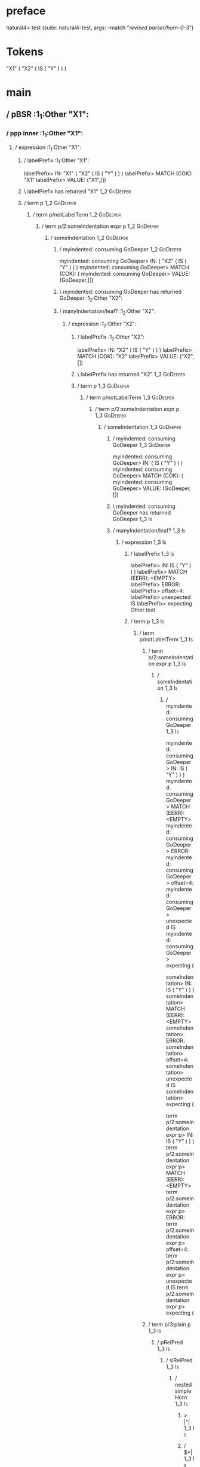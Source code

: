* preface
:PROPERTIES:
:VISIBILITY: folded
:END:

natural4> test (suite: natural4-test, args: --match "/revised parser/horn-0-3/")

* Tokens
"X1"
    ( "X2"
        ( IS ( "Y" ) )
    )
* main
:PROPERTIES:
:VISIBILITY: children
:END:

** / pBSR                                                                                                              :1_1:Other "X1":
*** / ppp inner                                                                                                       :1_1:Other "X1":
**** / expression                                                                                                    :1_1:Other "X1":
***** / labelPrefix                                                                                                 :1_1:Other "X1":
labelPrefix> IN: "X1" ( "X2" ( IS ( "Y" ) ) )
labelPrefix> MATCH (COK): "X1"
labelPrefix> VALUE: ("X1",[])

***** \ labelPrefix has returned "X1"                                                                                :1_2:GoDeeper:
***** / term p                                                                                                       :1_2:GoDeeper:
****** / term p/notLabelTerm                                                                                        :1_2:GoDeeper:
******* / term p/2:someIndentation expr p                                                                          :1_2:GoDeeper:
******** / someIndentation                                                                                        :1_2:GoDeeper:
********* / myindented: consuming GoDeeper                                                                       :1_2:GoDeeper:
myindented: consuming GoDeeper> IN: ( "X2" ( IS ( "Y" ) ) )
myindented: consuming GoDeeper> MATCH (COK): (
myindented: consuming GoDeeper> VALUE: (GoDeeper,[])

********* \ myindented: consuming GoDeeper has returned GoDeeper                                                  :1_2:Other "X2":
********* / manyIndentation/leaf?                                                                                 :1_2:Other "X2":
********** / expression                                                                                          :1_2:Other "X2":
*********** / labelPrefix                                                                                       :1_2:Other "X2":
labelPrefix> IN: "X2" ( IS ( "Y" ) ) )
labelPrefix> MATCH (COK): "X2"
labelPrefix> VALUE: ("X2",[])

*********** \ labelPrefix has returned "X2"                                                                      :1_3:GoDeeper:
*********** / term p                                                                                             :1_3:GoDeeper:
************ / term p/notLabelTerm                                                                              :1_3:GoDeeper:
************* / term p/2:someIndentation expr p                                                                :1_3:GoDeeper:
************** / someIndentation                                                                              :1_3:GoDeeper:
*************** / myindented: consuming GoDeeper                                                             :1_3:GoDeeper:
myindented: consuming GoDeeper> IN: ( IS ( "Y" ) ) )
myindented: consuming GoDeeper> MATCH (COK): (
myindented: consuming GoDeeper> VALUE: (GoDeeper,[])

*************** \ myindented: consuming GoDeeper has returned GoDeeper                                        :1_3:Is:
*************** / manyIndentation/leaf?                                                                       :1_3:Is:
**************** / expression                                                                                :1_3:Is:
***************** / labelPrefix                                                                             :1_3:Is:
labelPrefix> IN: IS ( "Y" ) ) )
labelPrefix> MATCH (EERR): <EMPTY>
labelPrefix> ERROR:
labelPrefix> offset=4:
labelPrefix> unexpected IS
labelPrefix> expecting Other text

***************** / term p                                                                                  :1_3:Is:
****************** / term p/notLabelTerm                                                                   :1_3:Is:
******************* / term p/2:someIndentation expr p                                                     :1_3:Is:
******************** / someIndentation                                                                   :1_3:Is:
********************* / myindented: consuming GoDeeper                                                  :1_3:Is:
myindented: consuming GoDeeper> IN: IS ( "Y" ) ) )
myindented: consuming GoDeeper> MATCH (EERR): <EMPTY>
myindented: consuming GoDeeper> ERROR:
myindented: consuming GoDeeper> offset=4:
myindented: consuming GoDeeper> unexpected IS
myindented: consuming GoDeeper> expecting (

someIndentation> IN: IS ( "Y" ) ) )
someIndentation> MATCH (EERR): <EMPTY>
someIndentation> ERROR:
someIndentation> offset=4:
someIndentation> unexpected IS
someIndentation> expecting (

term p/2:someIndentation expr p> IN: IS ( "Y" ) ) )
term p/2:someIndentation expr p> MATCH (EERR): <EMPTY>
term p/2:someIndentation expr p> ERROR:
term p/2:someIndentation expr p> offset=4:
term p/2:someIndentation expr p> unexpected IS
term p/2:someIndentation expr p> expecting (

******************* / term p/3:plain p                                                                    :1_3:Is:
******************** / pRelPred                                                                          :1_3:Is:
********************* / slRelPred                                                                       :1_3:Is:
********************** / nested simpleHorn                                                             :1_3:Is:
*********************** > |^|                                                                         :1_3:Is:
*********************** / $*|                                                                         :1_3:Is:
************************ / slMultiTerm                                                               :1_3:Is:
************************* / someSL                                                                  :1_3:Is:
************************** / pNumAsText                                                            :1_3:Is:
pNumAsText> IN: IS ( "Y" ) ) )
pNumAsText> MATCH (EERR): <EMPTY>
pNumAsText> ERROR:
pNumAsText> offset=4:
pNumAsText> unexpected IS
pNumAsText> expecting number

someSL> IN: IS ( "Y" ) ) )
someSL> MATCH (EERR): <EMPTY>
someSL> ERROR:
someSL> offset=4:
someSL> unexpected IS
someSL> expecting other text or number

slMultiTerm> IN: IS ( "Y" ) ) )
slMultiTerm> MATCH (EERR): <EMPTY>
slMultiTerm> ERROR:
slMultiTerm> offset=4:
slMultiTerm> unexpected IS
slMultiTerm> expecting other text or number

$*|> IN: IS ( "Y" ) ) )
$*|> MATCH (EERR): <EMPTY>
$*|> ERROR:
$*|> offset=4:
$*|> unexpected IS
$*|> expecting other text or number

nested simpleHorn> IN: IS ( "Y" ) ) )
nested simpleHorn> MATCH (EERR): <EMPTY>
nested simpleHorn> ERROR:
nested simpleHorn> offset=4:
nested simpleHorn> unexpected IS
nested simpleHorn> expecting other text or number

********************** / RPConstraint                                                                  :1_3:Is:
*********************** / $*|                                                                         :1_3:Is:
************************ / slMultiTerm                                                               :1_3:Is:
************************* / someSL                                                                  :1_3:Is:
************************** / pNumAsText                                                            :1_3:Is:
pNumAsText> IN: IS ( "Y" ) ) )
pNumAsText> MATCH (EERR): <EMPTY>
pNumAsText> ERROR:
pNumAsText> offset=4:
pNumAsText> unexpected IS
pNumAsText> expecting number

someSL> IN: IS ( "Y" ) ) )
someSL> MATCH (EERR): <EMPTY>
someSL> ERROR:
someSL> offset=4:
someSL> unexpected IS
someSL> expecting other text or number

slMultiTerm> IN: IS ( "Y" ) ) )
slMultiTerm> MATCH (EERR): <EMPTY>
slMultiTerm> ERROR:
slMultiTerm> offset=4:
slMultiTerm> unexpected IS
slMultiTerm> expecting other text or number

$*|> IN: IS ( "Y" ) ) )
$*|> MATCH (EERR): <EMPTY>
$*|> ERROR:
$*|> offset=4:
$*|> unexpected IS
$*|> expecting other text or number

RPConstraint> IN: IS ( "Y" ) ) )
RPConstraint> MATCH (EERR): <EMPTY>
RPConstraint> ERROR:
RPConstraint> offset=4:
RPConstraint> unexpected IS
RPConstraint> expecting other text or number

********************** / RPBoolStructR                                                                 :1_3:Is:
*********************** / $*|                                                                         :1_3:Is:
************************ / slMultiTerm                                                               :1_3:Is:
************************* / someSL                                                                  :1_3:Is:
************************** / pNumAsText                                                            :1_3:Is:
pNumAsText> IN: IS ( "Y" ) ) )
pNumAsText> MATCH (EERR): <EMPTY>
pNumAsText> ERROR:
pNumAsText> offset=4:
pNumAsText> unexpected IS
pNumAsText> expecting number

someSL> IN: IS ( "Y" ) ) )
someSL> MATCH (EERR): <EMPTY>
someSL> ERROR:
someSL> offset=4:
someSL> unexpected IS
someSL> expecting other text or number

slMultiTerm> IN: IS ( "Y" ) ) )
slMultiTerm> MATCH (EERR): <EMPTY>
slMultiTerm> ERROR:
slMultiTerm> offset=4:
slMultiTerm> unexpected IS
slMultiTerm> expecting other text or number

$*|> IN: IS ( "Y" ) ) )
$*|> MATCH (EERR): <EMPTY>
$*|> ERROR:
$*|> offset=4:
$*|> unexpected IS
$*|> expecting other text or number

RPBoolStructR> IN: IS ( "Y" ) ) )
RPBoolStructR> MATCH (EERR): <EMPTY>
RPBoolStructR> ERROR:
RPBoolStructR> offset=4:
RPBoolStructR> unexpected IS
RPBoolStructR> expecting other text or number

********************** / RPMT                                                                          :1_3:Is:
*********************** / $*|                                                                         :1_3:Is:
************************ / slAKA                                                                     :1_3:Is:
************************* / $*|                                                                     :1_3:Is:
************************** / slAKA base                                                            :1_3:Is:
*************************** / slMultiTerm                                                         :1_3:Is:
**************************** / someSL                                                            :1_3:Is:
***************************** / pNumAsText                                                      :1_3:Is:
pNumAsText> IN: IS ( "Y" ) ) )
pNumAsText> MATCH (EERR): <EMPTY>
pNumAsText> ERROR:
pNumAsText> offset=4:
pNumAsText> unexpected IS
pNumAsText> expecting number

someSL> IN: IS ( "Y" ) ) )
someSL> MATCH (EERR): <EMPTY>
someSL> ERROR:
someSL> offset=4:
someSL> unexpected IS
someSL> expecting other text or number

slMultiTerm> IN: IS ( "Y" ) ) )
slMultiTerm> MATCH (EERR): <EMPTY>
slMultiTerm> ERROR:
slMultiTerm> offset=4:
slMultiTerm> unexpected IS
slMultiTerm> expecting other text or number

slAKA base> IN: IS ( "Y" ) ) )
slAKA base> MATCH (EERR): <EMPTY>
slAKA base> ERROR:
slAKA base> offset=4:
slAKA base> unexpected IS
slAKA base> expecting other text or number

$*|> IN: IS ( "Y" ) ) )
$*|> MATCH (EERR): <EMPTY>
$*|> ERROR:
$*|> offset=4:
$*|> unexpected IS
$*|> expecting other text or number

slAKA> IN: IS ( "Y" ) ) )
slAKA> MATCH (EERR): <EMPTY>
slAKA> ERROR:
slAKA> offset=4:
slAKA> unexpected IS
slAKA> expecting other text or number

$*|> IN: IS ( "Y" ) ) )
$*|> MATCH (EERR): <EMPTY>
$*|> ERROR:
$*|> offset=4:
$*|> unexpected IS
$*|> expecting other text or number

RPMT> IN: IS ( "Y" ) ) )
RPMT> MATCH (EERR): <EMPTY>
RPMT> ERROR:
RPMT> offset=4:
RPMT> unexpected IS
RPMT> expecting other text or number

slRelPred> IN: IS ( "Y" ) ) )
slRelPred> MATCH (EERR): <EMPTY>
slRelPred> ERROR:
slRelPred> offset=4:
slRelPred> unexpected IS
slRelPred> expecting other text or number

pRelPred> IN: IS ( "Y" ) ) )
pRelPred> MATCH (EERR): <EMPTY>
pRelPred> ERROR:
pRelPred> offset=4:
pRelPred> unexpected IS
pRelPred> expecting other text or number

term p/3:plain p> IN: IS ( "Y" ) ) )
term p/3:plain p> MATCH (EERR): <EMPTY>
term p/3:plain p> ERROR:
term p/3:plain p> offset=4:
term p/3:plain p> unexpected IS
term p/3:plain p> expecting other text or number

term p/notLabelTerm> IN: IS ( "Y" ) ) )
term p/notLabelTerm> MATCH (EERR): <EMPTY>
term p/notLabelTerm> ERROR:
term p/notLabelTerm> offset=4:
term p/notLabelTerm> unexpected IS
term p/notLabelTerm> expecting ( or term

term p> IN: IS ( "Y" ) ) )
term p> MATCH (EERR): <EMPTY>
term p> ERROR:
term p> offset=4:
term p> unexpected IS
term p> expecting ( or term

expression> IN: IS ( "Y" ) ) )
expression> MATCH (EERR): <EMPTY>
expression> ERROR:
expression> offset=4:
expression> unexpected IS
expression> expecting expression

manyIndentation/leaf?> IN: IS ( "Y" ) ) )
manyIndentation/leaf?> MATCH (EERR): <EMPTY>
manyIndentation/leaf?> ERROR:
manyIndentation/leaf?> offset=4:
manyIndentation/leaf?> unexpected IS
manyIndentation/leaf?> expecting expression

*************** / manyIndentation/deeper; calling someIndentation                                             :1_3:Is:
**************** / someIndentation                                                                           :1_3:Is:
***************** / myindented: consuming GoDeeper                                                          :1_3:Is:
myindented: consuming GoDeeper> IN: IS ( "Y" ) ) )
myindented: consuming GoDeeper> MATCH (EERR): <EMPTY>
myindented: consuming GoDeeper> ERROR:
myindented: consuming GoDeeper> offset=4:
myindented: consuming GoDeeper> unexpected IS
myindented: consuming GoDeeper> expecting (

someIndentation> IN: IS ( "Y" ) ) )
someIndentation> MATCH (EERR): <EMPTY>
someIndentation> ERROR:
someIndentation> offset=4:
someIndentation> unexpected IS
someIndentation> expecting (

manyIndentation/deeper; calling someIndentation> IN: IS ( "Y" ) ) )
manyIndentation/deeper; calling someIndentation> MATCH (EERR): <EMPTY>
manyIndentation/deeper; calling someIndentation> ERROR:
manyIndentation/deeper; calling someIndentation> offset=4:
manyIndentation/deeper; calling someIndentation> unexpected IS
manyIndentation/deeper; calling someIndentation> expecting (

someIndentation> IN: ( IS ( "Y" ) ) )
someIndentation> MATCH (CERR): (
someIndentation> ERROR:
someIndentation> offset=4:
someIndentation> unexpected IS
someIndentation> expecting ( or expression

term p/2:someIndentation expr p> IN: ( IS ( "Y" ) ) )
term p/2:someIndentation expr p> MATCH (CERR): (
term p/2:someIndentation expr p> ERROR:
term p/2:someIndentation expr p> offset=4:
term p/2:someIndentation expr p> unexpected IS
term p/2:someIndentation expr p> expecting ( or expression

************* / term p/3:plain p                                                                               :1_3:GoDeeper:
************** / pRelPred                                                                                     :1_3:GoDeeper:
*************** / slRelPred                                                                                  :1_3:GoDeeper:
**************** / nested simpleHorn                                                                        :1_3:GoDeeper:
***************** > |^|                                                                                    :1_3:GoDeeper:
***************** / $*|                                                                                    :1_3:GoDeeper:
****************** / slMultiTerm                                                                          :1_3:GoDeeper:
******************* / someSL                                                                             :1_3:GoDeeper:
******************** / pNumAsText                                                                       :1_3:GoDeeper:
pNumAsText> IN: ( IS ( "Y" ) ) )
pNumAsText> MATCH (EERR): <EMPTY>
pNumAsText> ERROR:
pNumAsText> offset=3:
pNumAsText> unexpected (
pNumAsText> expecting number

someSL> IN: ( IS ( "Y" ) ) )
someSL> MATCH (EERR): <EMPTY>
someSL> ERROR:
someSL> offset=3:
someSL> unexpected (
someSL> expecting other text or number

slMultiTerm> IN: ( IS ( "Y" ) ) )
slMultiTerm> MATCH (EERR): <EMPTY>
slMultiTerm> ERROR:
slMultiTerm> offset=3:
slMultiTerm> unexpected (
slMultiTerm> expecting other text or number

$*|> IN: ( IS ( "Y" ) ) )
$*|> MATCH (EERR): <EMPTY>
$*|> ERROR:
$*|> offset=3:
$*|> unexpected (
$*|> expecting other text or number

nested simpleHorn> IN: ( IS ( "Y" ) ) )
nested simpleHorn> MATCH (EERR): <EMPTY>
nested simpleHorn> ERROR:
nested simpleHorn> offset=3:
nested simpleHorn> unexpected (
nested simpleHorn> expecting other text or number

**************** / RPConstraint                                                                             :1_3:GoDeeper:
***************** / $*|                                                                                    :1_3:GoDeeper:
****************** / slMultiTerm                                                                          :1_3:GoDeeper:
******************* / someSL                                                                             :1_3:GoDeeper:
******************** / pNumAsText                                                                       :1_3:GoDeeper:
pNumAsText> IN: ( IS ( "Y" ) ) )
pNumAsText> MATCH (EERR): <EMPTY>
pNumAsText> ERROR:
pNumAsText> offset=3:
pNumAsText> unexpected (
pNumAsText> expecting number

someSL> IN: ( IS ( "Y" ) ) )
someSL> MATCH (EERR): <EMPTY>
someSL> ERROR:
someSL> offset=3:
someSL> unexpected (
someSL> expecting other text or number

slMultiTerm> IN: ( IS ( "Y" ) ) )
slMultiTerm> MATCH (EERR): <EMPTY>
slMultiTerm> ERROR:
slMultiTerm> offset=3:
slMultiTerm> unexpected (
slMultiTerm> expecting other text or number

$*|> IN: ( IS ( "Y" ) ) )
$*|> MATCH (EERR): <EMPTY>
$*|> ERROR:
$*|> offset=3:
$*|> unexpected (
$*|> expecting other text or number

RPConstraint> IN: ( IS ( "Y" ) ) )
RPConstraint> MATCH (EERR): <EMPTY>
RPConstraint> ERROR:
RPConstraint> offset=3:
RPConstraint> unexpected (
RPConstraint> expecting other text or number

**************** / RPBoolStructR                                                                            :1_3:GoDeeper:
***************** / $*|                                                                                    :1_3:GoDeeper:
****************** / slMultiTerm                                                                          :1_3:GoDeeper:
******************* / someSL                                                                             :1_3:GoDeeper:
******************** / pNumAsText                                                                       :1_3:GoDeeper:
pNumAsText> IN: ( IS ( "Y" ) ) )
pNumAsText> MATCH (EERR): <EMPTY>
pNumAsText> ERROR:
pNumAsText> offset=3:
pNumAsText> unexpected (
pNumAsText> expecting number

someSL> IN: ( IS ( "Y" ) ) )
someSL> MATCH (EERR): <EMPTY>
someSL> ERROR:
someSL> offset=3:
someSL> unexpected (
someSL> expecting other text or number

slMultiTerm> IN: ( IS ( "Y" ) ) )
slMultiTerm> MATCH (EERR): <EMPTY>
slMultiTerm> ERROR:
slMultiTerm> offset=3:
slMultiTerm> unexpected (
slMultiTerm> expecting other text or number

$*|> IN: ( IS ( "Y" ) ) )
$*|> MATCH (EERR): <EMPTY>
$*|> ERROR:
$*|> offset=3:
$*|> unexpected (
$*|> expecting other text or number

RPBoolStructR> IN: ( IS ( "Y" ) ) )
RPBoolStructR> MATCH (EERR): <EMPTY>
RPBoolStructR> ERROR:
RPBoolStructR> offset=3:
RPBoolStructR> unexpected (
RPBoolStructR> expecting other text or number

**************** / RPMT                                                                                     :1_3:GoDeeper:
***************** / $*|                                                                                    :1_3:GoDeeper:
****************** / slAKA                                                                                :1_3:GoDeeper:
******************* / $*|                                                                                :1_3:GoDeeper:
******************** / slAKA base                                                                       :1_3:GoDeeper:
********************* / slMultiTerm                                                                    :1_3:GoDeeper:
********************** / someSL                                                                       :1_3:GoDeeper:
*********************** / pNumAsText                                                                 :1_3:GoDeeper:
pNumAsText> IN: ( IS ( "Y" ) ) )
pNumAsText> MATCH (EERR): <EMPTY>
pNumAsText> ERROR:
pNumAsText> offset=3:
pNumAsText> unexpected (
pNumAsText> expecting number

someSL> IN: ( IS ( "Y" ) ) )
someSL> MATCH (EERR): <EMPTY>
someSL> ERROR:
someSL> offset=3:
someSL> unexpected (
someSL> expecting other text or number

slMultiTerm> IN: ( IS ( "Y" ) ) )
slMultiTerm> MATCH (EERR): <EMPTY>
slMultiTerm> ERROR:
slMultiTerm> offset=3:
slMultiTerm> unexpected (
slMultiTerm> expecting other text or number

slAKA base> IN: ( IS ( "Y" ) ) )
slAKA base> MATCH (EERR): <EMPTY>
slAKA base> ERROR:
slAKA base> offset=3:
slAKA base> unexpected (
slAKA base> expecting other text or number

$*|> IN: ( IS ( "Y" ) ) )
$*|> MATCH (EERR): <EMPTY>
$*|> ERROR:
$*|> offset=3:
$*|> unexpected (
$*|> expecting other text or number

slAKA> IN: ( IS ( "Y" ) ) )
slAKA> MATCH (EERR): <EMPTY>
slAKA> ERROR:
slAKA> offset=3:
slAKA> unexpected (
slAKA> expecting other text or number

$*|> IN: ( IS ( "Y" ) ) )
$*|> MATCH (EERR): <EMPTY>
$*|> ERROR:
$*|> offset=3:
$*|> unexpected (
$*|> expecting other text or number

RPMT> IN: ( IS ( "Y" ) ) )
RPMT> MATCH (EERR): <EMPTY>
RPMT> ERROR:
RPMT> offset=3:
RPMT> unexpected (
RPMT> expecting other text or number

slRelPred> IN: ( IS ( "Y" ) ) )
slRelPred> MATCH (EERR): <EMPTY>
slRelPred> ERROR:
slRelPred> offset=3:
slRelPred> unexpected (
slRelPred> expecting other text or number

pRelPred> IN: ( IS ( "Y" ) ) )
pRelPred> MATCH (EERR): <EMPTY>
pRelPred> ERROR:
pRelPred> offset=3:
pRelPred> unexpected (
pRelPred> expecting other text or number

term p/3:plain p> IN: ( IS ( "Y" ) ) )
term p/3:plain p> MATCH (EERR): <EMPTY>
term p/3:plain p> ERROR:
term p/3:plain p> offset=3:
term p/3:plain p> unexpected (
term p/3:plain p> expecting other text or number

term p/notLabelTerm> IN: ( IS ( "Y" ) ) )
term p/notLabelTerm> MATCH (EERR): <EMPTY>
term p/notLabelTerm> ERROR:
term p/notLabelTerm> offset=4:
term p/notLabelTerm> unexpected IS
term p/notLabelTerm> expecting ( or expression

term p> IN: ( IS ( "Y" ) ) )
term p> MATCH (EERR): <EMPTY>
term p> ERROR:
term p> offset=4:
term p> unexpected IS
term p> expecting ( or expression

expression> IN: "X2" ( IS ( "Y" ) ) )
expression> MATCH (CERR): "X2"
expression> ERROR:
expression> offset=4:
expression> unexpected IS
expression> expecting (, NOT, or expression

manyIndentation/leaf?> IN: "X2" ( IS ( "Y" ) ) )
manyIndentation/leaf?> MATCH (EERR): <EMPTY>
manyIndentation/leaf?> ERROR:
manyIndentation/leaf?> offset=4:
manyIndentation/leaf?> unexpected IS
manyIndentation/leaf?> expecting (, NOT, or expression

********* / manyIndentation/deeper; calling someIndentation                                                       :1_2:Other "X2":
********** / someIndentation                                                                                     :1_2:Other "X2":
*********** / myindented: consuming GoDeeper                                                                    :1_2:Other "X2":
myindented: consuming GoDeeper> IN: "X2" ( IS ( "Y" ) ) )
myindented: consuming GoDeeper> MATCH (EERR): <EMPTY>
myindented: consuming GoDeeper> ERROR:
myindented: consuming GoDeeper> offset=2:
myindented: consuming GoDeeper> unexpected "X2"
myindented: consuming GoDeeper> expecting (

someIndentation> IN: "X2" ( IS ( "Y" ) ) )
someIndentation> MATCH (EERR): <EMPTY>
someIndentation> ERROR:
someIndentation> offset=2:
someIndentation> unexpected "X2"
someIndentation> expecting (

manyIndentation/deeper; calling someIndentation> IN: "X2" ( IS ( "Y" ) ) )
manyIndentation/deeper; calling someIndentation> MATCH (EERR): <EMPTY>
manyIndentation/deeper; calling someIndentation> ERROR:
manyIndentation/deeper; calling someIndentation> offset=2:
manyIndentation/deeper; calling someIndentation> unexpected "X2"
manyIndentation/deeper; calling someIndentation> expecting (

someIndentation> IN: ( "X2" ( IS ( "Y" ) ) )
someIndentation> MATCH (CERR): (
someIndentation> ERROR:
someIndentation> offset=4:
someIndentation> unexpected IS
someIndentation> expecting (, NOT, or expression

term p/2:someIndentation expr p> IN: ( "X2" ( IS ( "Y" ) ) )
term p/2:someIndentation expr p> MATCH (CERR): (
term p/2:someIndentation expr p> ERROR:
term p/2:someIndentation expr p> offset=4:
term p/2:someIndentation expr p> unexpected IS
term p/2:someIndentation expr p> expecting (, NOT, or expression

******* / term p/3:plain p                                                                                         :1_2:GoDeeper:
******** / pRelPred                                                                                               :1_2:GoDeeper:
********* / slRelPred                                                                                            :1_2:GoDeeper:
********** / nested simpleHorn                                                                                  :1_2:GoDeeper:
*********** > |^|                                                                                              :1_2:GoDeeper:
*********** / $*|                                                                                              :1_2:GoDeeper:
************ / slMultiTerm                                                                                    :1_2:GoDeeper:
************* / someSL                                                                                       :1_2:GoDeeper:
************** / pNumAsText                                                                                 :1_2:GoDeeper:
pNumAsText> IN: ( "X2" ( IS ( "Y" ) ) )
pNumAsText> MATCH (EERR): <EMPTY>
pNumAsText> ERROR:
pNumAsText> offset=1:
pNumAsText> unexpected (
pNumAsText> expecting number

someSL> IN: ( "X2" ( IS ( "Y" ) ) )
someSL> MATCH (EERR): <EMPTY>
someSL> ERROR:
someSL> offset=1:
someSL> unexpected (
someSL> expecting other text or number

slMultiTerm> IN: ( "X2" ( IS ( "Y" ) ) )
slMultiTerm> MATCH (EERR): <EMPTY>
slMultiTerm> ERROR:
slMultiTerm> offset=1:
slMultiTerm> unexpected (
slMultiTerm> expecting other text or number

$*|> IN: ( "X2" ( IS ( "Y" ) ) )
$*|> MATCH (EERR): <EMPTY>
$*|> ERROR:
$*|> offset=1:
$*|> unexpected (
$*|> expecting other text or number

nested simpleHorn> IN: ( "X2" ( IS ( "Y" ) ) )
nested simpleHorn> MATCH (EERR): <EMPTY>
nested simpleHorn> ERROR:
nested simpleHorn> offset=1:
nested simpleHorn> unexpected (
nested simpleHorn> expecting other text or number

********** / RPConstraint                                                                                       :1_2:GoDeeper:
*********** / $*|                                                                                              :1_2:GoDeeper:
************ / slMultiTerm                                                                                    :1_2:GoDeeper:
************* / someSL                                                                                       :1_2:GoDeeper:
************** / pNumAsText                                                                                 :1_2:GoDeeper:
pNumAsText> IN: ( "X2" ( IS ( "Y" ) ) )
pNumAsText> MATCH (EERR): <EMPTY>
pNumAsText> ERROR:
pNumAsText> offset=1:
pNumAsText> unexpected (
pNumAsText> expecting number

someSL> IN: ( "X2" ( IS ( "Y" ) ) )
someSL> MATCH (EERR): <EMPTY>
someSL> ERROR:
someSL> offset=1:
someSL> unexpected (
someSL> expecting other text or number

slMultiTerm> IN: ( "X2" ( IS ( "Y" ) ) )
slMultiTerm> MATCH (EERR): <EMPTY>
slMultiTerm> ERROR:
slMultiTerm> offset=1:
slMultiTerm> unexpected (
slMultiTerm> expecting other text or number

$*|> IN: ( "X2" ( IS ( "Y" ) ) )
$*|> MATCH (EERR): <EMPTY>
$*|> ERROR:
$*|> offset=1:
$*|> unexpected (
$*|> expecting other text or number

RPConstraint> IN: ( "X2" ( IS ( "Y" ) ) )
RPConstraint> MATCH (EERR): <EMPTY>
RPConstraint> ERROR:
RPConstraint> offset=1:
RPConstraint> unexpected (
RPConstraint> expecting other text or number

********** / RPBoolStructR                                                                                      :1_2:GoDeeper:
*********** / $*|                                                                                              :1_2:GoDeeper:
************ / slMultiTerm                                                                                    :1_2:GoDeeper:
************* / someSL                                                                                       :1_2:GoDeeper:
************** / pNumAsText                                                                                 :1_2:GoDeeper:
pNumAsText> IN: ( "X2" ( IS ( "Y" ) ) )
pNumAsText> MATCH (EERR): <EMPTY>
pNumAsText> ERROR:
pNumAsText> offset=1:
pNumAsText> unexpected (
pNumAsText> expecting number

someSL> IN: ( "X2" ( IS ( "Y" ) ) )
someSL> MATCH (EERR): <EMPTY>
someSL> ERROR:
someSL> offset=1:
someSL> unexpected (
someSL> expecting other text or number

slMultiTerm> IN: ( "X2" ( IS ( "Y" ) ) )
slMultiTerm> MATCH (EERR): <EMPTY>
slMultiTerm> ERROR:
slMultiTerm> offset=1:
slMultiTerm> unexpected (
slMultiTerm> expecting other text or number

$*|> IN: ( "X2" ( IS ( "Y" ) ) )
$*|> MATCH (EERR): <EMPTY>
$*|> ERROR:
$*|> offset=1:
$*|> unexpected (
$*|> expecting other text or number

RPBoolStructR> IN: ( "X2" ( IS ( "Y" ) ) )
RPBoolStructR> MATCH (EERR): <EMPTY>
RPBoolStructR> ERROR:
RPBoolStructR> offset=1:
RPBoolStructR> unexpected (
RPBoolStructR> expecting other text or number

********** / RPMT                                                                                               :1_2:GoDeeper:
*********** / $*|                                                                                              :1_2:GoDeeper:
************ / slAKA                                                                                          :1_2:GoDeeper:
************* / $*|                                                                                          :1_2:GoDeeper:
************** / slAKA base                                                                                 :1_2:GoDeeper:
*************** / slMultiTerm                                                                              :1_2:GoDeeper:
**************** / someSL                                                                                 :1_2:GoDeeper:
***************** / pNumAsText                                                                           :1_2:GoDeeper:
pNumAsText> IN: ( "X2" ( IS ( "Y" ) ) )
pNumAsText> MATCH (EERR): <EMPTY>
pNumAsText> ERROR:
pNumAsText> offset=1:
pNumAsText> unexpected (
pNumAsText> expecting number

someSL> IN: ( "X2" ( IS ( "Y" ) ) )
someSL> MATCH (EERR): <EMPTY>
someSL> ERROR:
someSL> offset=1:
someSL> unexpected (
someSL> expecting other text or number

slMultiTerm> IN: ( "X2" ( IS ( "Y" ) ) )
slMultiTerm> MATCH (EERR): <EMPTY>
slMultiTerm> ERROR:
slMultiTerm> offset=1:
slMultiTerm> unexpected (
slMultiTerm> expecting other text or number

slAKA base> IN: ( "X2" ( IS ( "Y" ) ) )
slAKA base> MATCH (EERR): <EMPTY>
slAKA base> ERROR:
slAKA base> offset=1:
slAKA base> unexpected (
slAKA base> expecting other text or number

$*|> IN: ( "X2" ( IS ( "Y" ) ) )
$*|> MATCH (EERR): <EMPTY>
$*|> ERROR:
$*|> offset=1:
$*|> unexpected (
$*|> expecting other text or number

slAKA> IN: ( "X2" ( IS ( "Y" ) ) )
slAKA> MATCH (EERR): <EMPTY>
slAKA> ERROR:
slAKA> offset=1:
slAKA> unexpected (
slAKA> expecting other text or number

$*|> IN: ( "X2" ( IS ( "Y" ) ) )
$*|> MATCH (EERR): <EMPTY>
$*|> ERROR:
$*|> offset=1:
$*|> unexpected (
$*|> expecting other text or number

RPMT> IN: ( "X2" ( IS ( "Y" ) ) )
RPMT> MATCH (EERR): <EMPTY>
RPMT> ERROR:
RPMT> offset=1:
RPMT> unexpected (
RPMT> expecting other text or number

slRelPred> IN: ( "X2" ( IS ( "Y" ) ) )
slRelPred> MATCH (EERR): <EMPTY>
slRelPred> ERROR:
slRelPred> offset=1:
slRelPred> unexpected (
slRelPred> expecting other text or number

pRelPred> IN: ( "X2" ( IS ( "Y" ) ) )
pRelPred> MATCH (EERR): <EMPTY>
pRelPred> ERROR:
pRelPred> offset=1:
pRelPred> unexpected (
pRelPred> expecting other text or number

term p/3:plain p> IN: ( "X2" ( IS ( "Y" ) ) )
term p/3:plain p> MATCH (EERR): <EMPTY>
term p/3:plain p> ERROR:
term p/3:plain p> offset=1:
term p/3:plain p> unexpected (
term p/3:plain p> expecting other text or number

term p/notLabelTerm> IN: ( "X2" ( IS ( "Y" ) ) )
term p/notLabelTerm> MATCH (EERR): <EMPTY>
term p/notLabelTerm> ERROR:
term p/notLabelTerm> offset=4:
term p/notLabelTerm> unexpected IS
term p/notLabelTerm> expecting (, NOT, or expression

term p> IN: ( "X2" ( IS ( "Y" ) ) )
term p> MATCH (EERR): <EMPTY>
term p> ERROR:
term p> offset=4:
term p> unexpected IS
term p> expecting (, NOT, or expression

expression> IN: "X1" ( "X2" ( IS ( "Y" ) ) )
expression> MATCH (CERR): "X1"
expression> ERROR:
expression> offset=4:
expression> unexpected IS
expression> expecting (, NOT, or expression

ppp inner> IN: "X1" ( "X2" ( IS ( "Y" ) ) )
ppp inner> MATCH (CERR): "X1"
ppp inner> ERROR:
ppp inner> offset=4:
ppp inner> unexpected IS
ppp inner> expecting (, NOT, or expression

*** / withPrePost                                                                                                     :1_1:Other "X1":
**** > |<* starting                                                                                                  :1_1:Other "X1":
**** / $*|                                                                                                           :1_1:Other "X1":
***** / pre part                                                                                                    :1_1:Other "X1":
****** / aboveNextLineKeyword                                                                                       :1_2:GoDeeper:
******* / expectUnDeepers                                                                                          :1_2:GoDeeper:
******** / pNumAsText                                                                                             :1_2:GoDeeper:
pNumAsText> IN: ( "X2" ( IS ( "Y" ) ) )
pNumAsText> MATCH (EERR): <EMPTY>
pNumAsText> ERROR:
pNumAsText> offset=1:
pNumAsText> unexpected (
pNumAsText> expecting number

******** / pNumAsText                                                                                               :1_3:GoDeeper:
pNumAsText> IN: ( IS ( "Y" ) ) )
pNumAsText> MATCH (EERR): <EMPTY>
pNumAsText> ERROR:
pNumAsText> offset=3:
pNumAsText> unexpected (
pNumAsText> expecting number

******** / pNumAsText                                                                                                :1_3:Is:
pNumAsText> IN: IS ( "Y" ) ) )
pNumAsText> MATCH (EERR): <EMPTY>
pNumAsText> ERROR:
pNumAsText> offset=4:
pNumAsText> unexpected IS
pNumAsText> expecting number

expectUnDeepers> IN: ( "X2" ( IS ( "Y" ) ) )
expectUnDeepers> MATCH (CERR): ( "X2" (
expectUnDeepers> ERROR:
expectUnDeepers> offset=4:
expectUnDeepers> unexpected IS
expectUnDeepers> expecting (, ), or other text or number

aboveNextLineKeyword> IN: ( "X2" ( IS ( "Y" ) ) )
aboveNextLineKeyword> MATCH (CERR): ( "X2" (
aboveNextLineKeyword> ERROR:
aboveNextLineKeyword> offset=4:
aboveNextLineKeyword> unexpected IS
aboveNextLineKeyword> expecting (, ), or other text or number

****** > /*= lookAhead failed, delegating to plain /+=                                                              :1_2:GoDeeper:
****** / aboveNextLineKeyword                                                                                        :1_2:Other "X2":
******* / expectUnDeepers                                                                                           :1_2:Other "X2":
******** / pNumAsText                                                                                               :1_3:GoDeeper:
pNumAsText> IN: ( IS ( "Y" ) ) )
pNumAsText> MATCH (EERR): <EMPTY>
pNumAsText> ERROR:
pNumAsText> offset=3:
pNumAsText> unexpected (
pNumAsText> expecting number

******** / pNumAsText                                                                                                :1_3:Is:
pNumAsText> IN: IS ( "Y" ) ) )
pNumAsText> MATCH (EERR): <EMPTY>
pNumAsText> ERROR:
pNumAsText> offset=4:
pNumAsText> unexpected IS
pNumAsText> expecting number

expectUnDeepers> IN: "X2" ( IS ( "Y" ) ) )
expectUnDeepers> MATCH (CERR): "X2" (
expectUnDeepers> ERROR:
expectUnDeepers> offset=4:
expectUnDeepers> unexpected IS
expectUnDeepers> expecting (, ), or other text or number

aboveNextLineKeyword> IN: "X2" ( IS ( "Y" ) ) )
aboveNextLineKeyword> MATCH (CERR): "X2" (
aboveNextLineKeyword> ERROR:
aboveNextLineKeyword> offset=4:
aboveNextLineKeyword> unexpected IS
aboveNextLineKeyword> expecting (, ), or other text or number

****** > /*= lookAhead failed, delegating to plain /+=                                                               :1_2:Other "X2":
****** / aboveNextLineKeyword                                                                                         :1_3:GoDeeper:
******* / expectUnDeepers                                                                                            :1_3:GoDeeper:
******** / pNumAsText                                                                                               :1_3:GoDeeper:
pNumAsText> IN: ( IS ( "Y" ) ) )
pNumAsText> MATCH (EERR): <EMPTY>
pNumAsText> ERROR:
pNumAsText> offset=3:
pNumAsText> unexpected (
pNumAsText> expecting number

******** / pNumAsText                                                                                                :1_3:Is:
pNumAsText> IN: IS ( "Y" ) ) )
pNumAsText> MATCH (EERR): <EMPTY>
pNumAsText> ERROR:
pNumAsText> offset=4:
pNumAsText> unexpected IS
pNumAsText> expecting number

expectUnDeepers> IN: ( IS ( "Y" ) ) )
expectUnDeepers> MATCH (CERR): (
expectUnDeepers> ERROR:
expectUnDeepers> offset=4:
expectUnDeepers> unexpected IS
expectUnDeepers> expecting (, ), or other text or number

aboveNextLineKeyword> IN: ( IS ( "Y" ) ) )
aboveNextLineKeyword> MATCH (CERR): (
aboveNextLineKeyword> ERROR:
aboveNextLineKeyword> offset=4:
aboveNextLineKeyword> unexpected IS
aboveNextLineKeyword> expecting (, ), or other text or number

****** > /*= lookAhead failed, delegating to plain /+=                                                                :1_3:GoDeeper:
****** / aboveNextLineKeyword                                                                                          :1_3:Is:
******* / expectUnDeepers                                                                                             :1_3:Is:
******** / pNumAsText                                                                                                :1_3:Is:
pNumAsText> IN: IS ( "Y" ) ) )
pNumAsText> MATCH (EERR): <EMPTY>
pNumAsText> ERROR:
pNumAsText> offset=4:
pNumAsText> unexpected IS
pNumAsText> expecting number

expectUnDeepers> IN: IS ( "Y" ) ) )
expectUnDeepers> MATCH (EERR): <EMPTY>
expectUnDeepers> ERROR:
expectUnDeepers> offset=4:
expectUnDeepers> unexpected IS
expectUnDeepers> expecting (, ), or other text or number

aboveNextLineKeyword> IN: IS ( "Y" ) ) )
aboveNextLineKeyword> MATCH (EERR): <EMPTY>
aboveNextLineKeyword> ERROR:
aboveNextLineKeyword> offset=4:
aboveNextLineKeyword> unexpected IS
aboveNextLineKeyword> expecting (, ), or other text or number

****** > /*= lookAhead failed, delegating to plain /+=                                                                 :1_3:Is:
pre part> IN: "X1" ( "X2" ( IS ( "Y" ) ) )
pre part> MATCH (CERR): "X1"
pre part> ERROR:
pre part> offset=4:
pre part> unexpected IS
pre part> expecting (, ), Other text, or other text or number

$*|> IN: "X1" ( "X2" ( IS ( "Y" ) ) )
$*|> MATCH (CERR): "X1"
$*|> ERROR:
$*|> offset=4:
$*|> unexpected IS
$*|> expecting (, ), Other text, or other text or number

withPrePost> IN: "X1" ( "X2" ( IS ( "Y" ) ) )
withPrePost> MATCH (CERR): "X1"
withPrePost> ERROR:
withPrePost> offset=4:
withPrePost> unexpected IS
withPrePost> expecting (, ), Other text, or other text or number

*** / withPreOnly                                                                                                     :1_1:Other "X1":
**** / $*|                                                                                                           :1_1:Other "X1":
***** / pre part                                                                                                    :1_1:Other "X1":
****** / aboveNextLineKeyword                                                                                       :1_2:GoDeeper:
******* / expectUnDeepers                                                                                          :1_2:GoDeeper:
******** / pNumAsText                                                                                             :1_2:GoDeeper:
pNumAsText> IN: ( "X2" ( IS ( "Y" ) ) )
pNumAsText> MATCH (EERR): <EMPTY>
pNumAsText> ERROR:
pNumAsText> offset=1:
pNumAsText> unexpected (
pNumAsText> expecting number

******** / pNumAsText                                                                                               :1_3:GoDeeper:
pNumAsText> IN: ( IS ( "Y" ) ) )
pNumAsText> MATCH (EERR): <EMPTY>
pNumAsText> ERROR:
pNumAsText> offset=3:
pNumAsText> unexpected (
pNumAsText> expecting number

******** / pNumAsText                                                                                                :1_3:Is:
pNumAsText> IN: IS ( "Y" ) ) )
pNumAsText> MATCH (EERR): <EMPTY>
pNumAsText> ERROR:
pNumAsText> offset=4:
pNumAsText> unexpected IS
pNumAsText> expecting number

expectUnDeepers> IN: ( "X2" ( IS ( "Y" ) ) )
expectUnDeepers> MATCH (CERR): ( "X2" (
expectUnDeepers> ERROR:
expectUnDeepers> offset=4:
expectUnDeepers> unexpected IS
expectUnDeepers> expecting (, ), or other text or number

aboveNextLineKeyword> IN: ( "X2" ( IS ( "Y" ) ) )
aboveNextLineKeyword> MATCH (CERR): ( "X2" (
aboveNextLineKeyword> ERROR:
aboveNextLineKeyword> offset=4:
aboveNextLineKeyword> unexpected IS
aboveNextLineKeyword> expecting (, ), or other text or number

****** > /*= lookAhead failed, delegating to plain /+=                                                              :1_2:GoDeeper:
****** / aboveNextLineKeyword                                                                                        :1_2:Other "X2":
******* / expectUnDeepers                                                                                           :1_2:Other "X2":
******** / pNumAsText                                                                                               :1_3:GoDeeper:
pNumAsText> IN: ( IS ( "Y" ) ) )
pNumAsText> MATCH (EERR): <EMPTY>
pNumAsText> ERROR:
pNumAsText> offset=3:
pNumAsText> unexpected (
pNumAsText> expecting number

******** / pNumAsText                                                                                                :1_3:Is:
pNumAsText> IN: IS ( "Y" ) ) )
pNumAsText> MATCH (EERR): <EMPTY>
pNumAsText> ERROR:
pNumAsText> offset=4:
pNumAsText> unexpected IS
pNumAsText> expecting number

expectUnDeepers> IN: "X2" ( IS ( "Y" ) ) )
expectUnDeepers> MATCH (CERR): "X2" (
expectUnDeepers> ERROR:
expectUnDeepers> offset=4:
expectUnDeepers> unexpected IS
expectUnDeepers> expecting (, ), or other text or number

aboveNextLineKeyword> IN: "X2" ( IS ( "Y" ) ) )
aboveNextLineKeyword> MATCH (CERR): "X2" (
aboveNextLineKeyword> ERROR:
aboveNextLineKeyword> offset=4:
aboveNextLineKeyword> unexpected IS
aboveNextLineKeyword> expecting (, ), or other text or number

****** > /*= lookAhead failed, delegating to plain /+=                                                               :1_2:Other "X2":
****** / aboveNextLineKeyword                                                                                         :1_3:GoDeeper:
******* / expectUnDeepers                                                                                            :1_3:GoDeeper:
******** / pNumAsText                                                                                               :1_3:GoDeeper:
pNumAsText> IN: ( IS ( "Y" ) ) )
pNumAsText> MATCH (EERR): <EMPTY>
pNumAsText> ERROR:
pNumAsText> offset=3:
pNumAsText> unexpected (
pNumAsText> expecting number

******** / pNumAsText                                                                                                :1_3:Is:
pNumAsText> IN: IS ( "Y" ) ) )
pNumAsText> MATCH (EERR): <EMPTY>
pNumAsText> ERROR:
pNumAsText> offset=4:
pNumAsText> unexpected IS
pNumAsText> expecting number

expectUnDeepers> IN: ( IS ( "Y" ) ) )
expectUnDeepers> MATCH (CERR): (
expectUnDeepers> ERROR:
expectUnDeepers> offset=4:
expectUnDeepers> unexpected IS
expectUnDeepers> expecting (, ), or other text or number

aboveNextLineKeyword> IN: ( IS ( "Y" ) ) )
aboveNextLineKeyword> MATCH (CERR): (
aboveNextLineKeyword> ERROR:
aboveNextLineKeyword> offset=4:
aboveNextLineKeyword> unexpected IS
aboveNextLineKeyword> expecting (, ), or other text or number

****** > /*= lookAhead failed, delegating to plain /+=                                                                :1_3:GoDeeper:
****** / aboveNextLineKeyword                                                                                          :1_3:Is:
******* / expectUnDeepers                                                                                             :1_3:Is:
******** / pNumAsText                                                                                                :1_3:Is:
pNumAsText> IN: IS ( "Y" ) ) )
pNumAsText> MATCH (EERR): <EMPTY>
pNumAsText> ERROR:
pNumAsText> offset=4:
pNumAsText> unexpected IS
pNumAsText> expecting number

expectUnDeepers> IN: IS ( "Y" ) ) )
expectUnDeepers> MATCH (EERR): <EMPTY>
expectUnDeepers> ERROR:
expectUnDeepers> offset=4:
expectUnDeepers> unexpected IS
expectUnDeepers> expecting (, ), or other text or number

aboveNextLineKeyword> IN: IS ( "Y" ) ) )
aboveNextLineKeyword> MATCH (EERR): <EMPTY>
aboveNextLineKeyword> ERROR:
aboveNextLineKeyword> offset=4:
aboveNextLineKeyword> unexpected IS
aboveNextLineKeyword> expecting (, ), or other text or number

****** > /*= lookAhead failed, delegating to plain /+=                                                                 :1_3:Is:
pre part> IN: "X1" ( "X2" ( IS ( "Y" ) ) )
pre part> MATCH (CERR): "X1"
pre part> ERROR:
pre part> offset=4:
pre part> unexpected IS
pre part> expecting (, ), Other text, or other text or number

$*|> IN: "X1" ( "X2" ( IS ( "Y" ) ) )
$*|> MATCH (CERR): "X1"
$*|> ERROR:
$*|> offset=4:
$*|> unexpected IS
$*|> expecting (, ), Other text, or other text or number

withPreOnly> IN: "X1" ( "X2" ( IS ( "Y" ) ) )
withPreOnly> MATCH (CERR): "X1"
withPreOnly> ERROR:
withPreOnly> offset=4:
withPreOnly> unexpected IS
withPreOnly> expecting (, ), Other text, or other text or number

pBSR> IN: "X1" ( "X2" ( IS ( "Y" ) ) )
pBSR> MATCH (CERR): "X1"
pBSR> ERROR:
pBSR> offset=4:
pBSR> unexpected IS
pBSR> expecting (, ), NOT, Other text, expression, or other text or number


revised parser
  horn-0-3 FAILED [1]

Failures:

  test/Spec.hs:124:3: 
  1) revised parser horn-0-3
       expected: [(Leaf (RPConstraint ["X1","X2"] RPis ["Y"]),[])]
       but parsing failed with error:
       1:3:
       unexpected IS
       expecting (, ), NOT, Other text, expression, or other text or number
       X1   X2   ✳ IS Y   
       

  To rerun use: --match "/revised parser/horn-0-3/"

Randomized with seed 1608888556

Finished in 0.0062 seconds
1 example, 1 failure

natural4> Test suite natural4-test failed
Test suite failure for package natural4-0.1.0.0
    natural4-test:  exited with: ExitFailure 1
Logs printed to console

